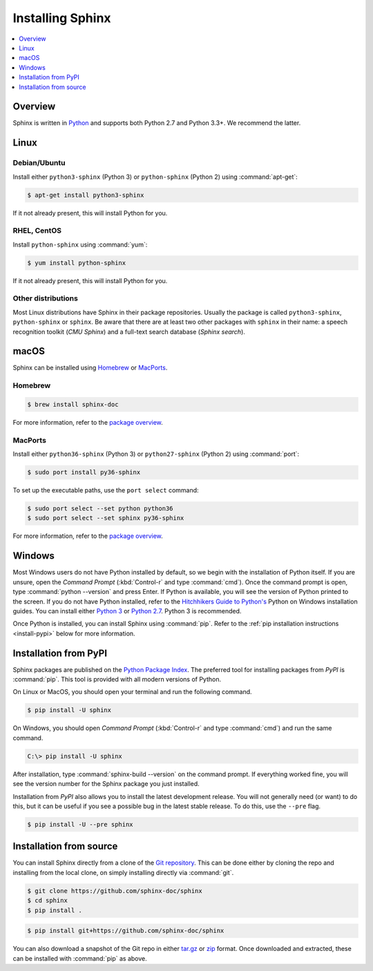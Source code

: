 =================
Installing Sphinx
=================

.. contents::
   :depth: 1
   :local:
   :backlinks: none

Overview
--------

Sphinx is written in `Python`__ and supports both Python 2.7 and Python 3.3+.
We recommend the latter.

__ http://docs.python-guide.org/en/latest/


Linux
-----

Debian/Ubuntu
~~~~~~~~~~~~~

Install either ``python3-sphinx`` (Python 3) or ``python-sphinx`` (Python 2)
using :command:`apt-get`:

.. code-block:: bash

   $ apt-get install python3-sphinx

If it not already present, this will install Python for you.

RHEL, CentOS
~~~~~~~~~~~~

Install ``python-sphinx`` using :command:`yum`:

.. code-block:: bash

   $ yum install python-sphinx

If it not already present, this will install Python for you.

Other distributions
~~~~~~~~~~~~~~~~~~~

Most Linux distributions have Sphinx in their package repositories.  Usually
the package is called ``python3-sphinx``, ``python-sphinx`` or ``sphinx``.  Be
aware that there are at least two other packages with ``sphinx`` in their name:
a speech recognition toolkit (*CMU Sphinx*) and a full-text search database
(*Sphinx search*).


macOS
-----

Sphinx can be installed using `Homebrew`__ or `MacPorts`__.

__ https://brew.sh/
__ https://www.macports.org/

Homebrew
~~~~~~~~

.. code-block:: bash

   $ brew install sphinx-doc

For more information, refer to the `package overview`__.

__ http://formulae.brew.sh/formula/sphinx-doc

MacPorts
~~~~~~~~

Install either ``python36-sphinx`` (Python 3) or ``python27-sphinx`` (Python 2)
using :command:`port`:

.. code-block:: bash

   $ sudo port install py36-sphinx

To set up the executable paths, use the ``port select`` command:

.. code-block:: bash

   $ sudo port select --set python python36
   $ sudo port select --set sphinx py36-sphinx

For more information, refer to the `package overview`__.

__ https://www.macports.org/ports.php?by=library&substr=py36-sphinx


Windows
-------

.. todo:: Could we start packaging this?

Most Windows users do not have Python installed by default, so we begin with
the installation of Python itself.  If you are unsure, open the *Command
Prompt* (:kbd:`Control-r` and type :command:`cmd`).  Once the command prompt is
open, type :command:`python --version` and press Enter.  If Python is
available, you will see the version of Python printed to the screen.  If you do
not have Python installed, refer to the `Hitchhikers Guide to Python's`__
Python on Windows installation guides. You can install either `Python 3`__ or
`Python 2.7`__. Python 3 is recommended.

Once Python is installed, you can install Sphinx using :command:`pip`.  Refer
to the :ref:`pip installation instructions <install-pypi>` below for more
information.

__ http://docs.python-guide.org/en/latest/
__ http://docs.python-guide.org/en/latest/starting/install3/win/
__ http://docs.python-guide.org/en/latest/starting/install/win/


.. _install-pypi:

Installation from PyPI
----------------------

Sphinx packages are published on the `Python Package Index
<https://pypi.python.org/pypi/Sphinx>`_.  The preferred tool for installing
packages from *PyPI* is :command:`pip`.  This tool is provided with all modern
versions of Python.

On Linux or MacOS, you should open your terminal and run the following command.

.. code-block:: shell

   $ pip install -U sphinx

On Windows, you should open *Command Prompt* (:kbd:`Control-r` and type
:command:`cmd`) and run the same command.

.. code-block:: bat

   C:\> pip install -U sphinx

After installation, type :command:`sphinx-build --version` on the command
prompt.  If everything worked fine, you will see the version number for the
Sphinx package you just installed.

Installation from *PyPI* also allows you to install the latest development
release.  You will not generally need (or want) to do this, but it can be
useful if you see a possible bug in the latest stable release.  To do this, use
the ``--pre`` flag.

.. code-block:: shell

   $ pip install -U --pre sphinx


Installation from source
------------------------

You can install Sphinx directly from a clone of the `Git repository`__.  This
can be done either by cloning the repo and installing from the local clone, on
simply installing directly via :command:`git`.

.. code-block:: shell

   $ git clone https://github.com/sphinx-doc/sphinx
   $ cd sphinx
   $ pip install .

.. code-block:: shell

   $ pip install git+https://github.com/sphinx-doc/sphinx

You can also download a snapshot of the Git repo in either `tar.gz`__ or
`zip`__ format.  Once downloaded and extracted, these can be installed with
:command:`pip` as above.

__ https://github.com/sphinx-doc/sphinx
__ https://github.com/sphinx-doc/sphinx/archive/master.tar.gz
__ https://github.com/sphinx-doc/sphinx/archive/master.zip
